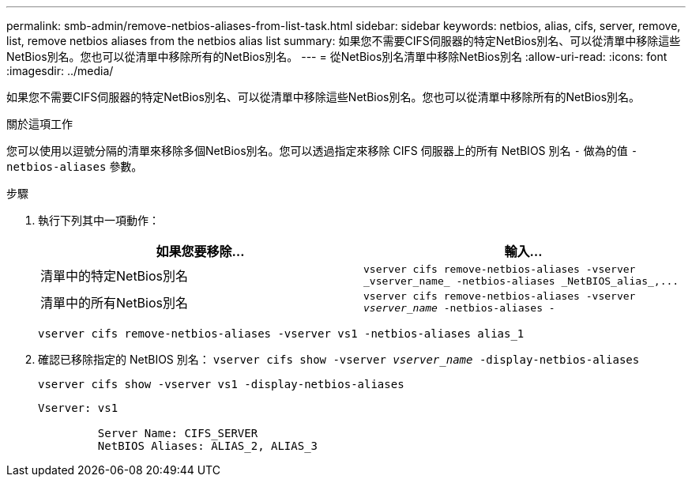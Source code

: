 ---
permalink: smb-admin/remove-netbios-aliases-from-list-task.html 
sidebar: sidebar 
keywords: netbios, alias, cifs, server, remove, list, remove netbios aliases from the netbios alias list 
summary: 如果您不需要CIFS伺服器的特定NetBios別名、可以從清單中移除這些NetBios別名。您也可以從清單中移除所有的NetBios別名。 
---
= 從NetBios別名清單中移除NetBios別名
:allow-uri-read: 
:icons: font
:imagesdir: ../media/


[role="lead"]
如果您不需要CIFS伺服器的特定NetBios別名、可以從清單中移除這些NetBios別名。您也可以從清單中移除所有的NetBios別名。

.關於這項工作
您可以使用以逗號分隔的清單來移除多個NetBios別名。您可以透過指定來移除 CIFS 伺服器上的所有 NetBIOS 別名 `-` 做為的值 `-netbios-aliases` 參數。

.步驟
. 執行下列其中一項動作：
+
|===
| 如果您要移除... | 輸入... 


 a| 
清單中的特定NetBios別名
 a| 
`+vserver cifs remove-netbios-aliases -vserver _vserver_name_ -netbios-aliases _NetBIOS_alias_,...+`



 a| 
清單中的所有NetBios別名
 a| 
`vserver cifs remove-netbios-aliases -vserver _vserver_name_ -netbios-aliases -`

|===
+
`vserver cifs remove-netbios-aliases -vserver vs1 -netbios-aliases alias_1`

. 確認已移除指定的 NetBIOS 別名： `vserver cifs show -vserver _vserver_name_ -display-netbios-aliases`
+
`vserver cifs show -vserver vs1 -display-netbios-aliases`

+
[listing]
----
Vserver: vs1

         Server Name: CIFS_SERVER
         NetBIOS Aliases: ALIAS_2, ALIAS_3
----

